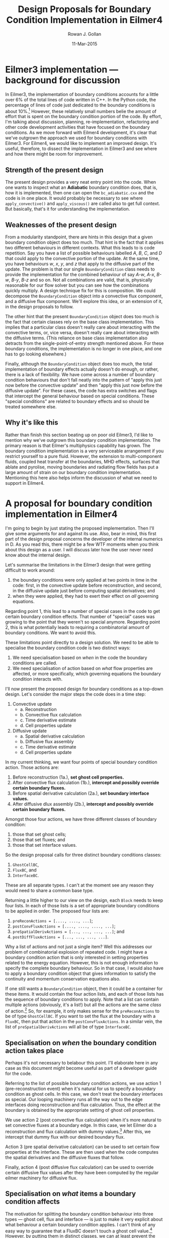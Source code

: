 #+Author: Rowan J. Gollan
#+Date: 11-Mar-2015
#+Title: Design Proposals for Boundary Condition Implementation in Eilmer4

* Eilmer3 implementation --- background for discussion
In Eilmer3, the implementation of boundary conditions accounts
for a little over 6% of the total lines of code written in C++.
In the Python code, the percentage of lines of code just dedicated
to the boundary conditions is about 10%.[fn:1]
However, these relatively small numbers belie the amount
of effort that is spent on the boundary condition portion
of the code.
By effort, I'm talking about discussion, planning,
re-implementation, refactoring and other code development
activities that have focused on the boundary conditions.
As we move forward with Eilmer4 development, it's clear
that we've outgrown the approach we used for boundary
conditions with Eilmer3.
For Eilmer4, we would like to implement an improved design.
It's useful, therefore, to dissect the implementation in
Eilmer3 and see where and how there might be room for improvement.


[fn:1] The portion of code dedicated to boundary conditions
was assumed to be that found in files that matched ~bc_*.cxx~
and ~exch_*~. It might seem odd to include the files related
to data exchange but they are just a boundary condition that's
given some special status. The percentage can be computed
with the following set of command line instructions issued
in the Eilmer3 source area:
   : echo "$(wc -l bc*.cxx exch*.cxx | grep total)" "$(wc -l *.cxx | grep total)" | awk '{print $1/$3*100}'
For the Python code, the code in ~bc_defs.py~ was taken as representative
of the lines of code dedicated to boundary condition implementation.
The Python code exclusively deals with user configuration and not numerical implementation per se. 
   : echo "$(wc -l bc_defs.py)" "$(wc -l *.py | grep total)" "$(wc -l libprep3.py)" | awk '{print $1*100/($3 - $5)}'
Note that the SWIG-generated ~libprep3.py~ file is removed from the accounting.

In our approach to numerically solving the Navier-Stokes
equations, we separate the update of flow physics into
an update for convective processes and an update for
diffusive processes.
Thus, in terms of boundary conditions, we need to apply
the special handling at the boundary at least twice:
once for the convective update, and once for the diffusive update.
Also, what the boundary condition needs to do for the convective update
and then later for the diffusive update is not likely to be
the same for both updates.
This distinction between convective and diffusive updates
is reflected in the code implementation.
In Eilmer3, boundary conditions are implemented as
classes.
The base class is the aptly named ~BoundaryCondition~.
The two workhorse public methods it provides are
~apply_convective()~ and ~apply_viscous()~.
These are called at the appropriate points in the code
before undertaking the convective or diffusive update.

** Strength of the present design
The present design provides a very neat entry point
into the code.
When one wants to inspect what an *Adiabatic* boundary condition
does, that is, how it is implemented, then one can
open the ~bc_adiabatic.cxx~ and the code is in one place.
It would probably be necessary to see where
~apply_convective()~ and ~apply_viscous()~ are called also
to get full context.
But basically, that's it for understanding the implementation.

** Weaknesses of the present design
From a modularity standpoint, there are hints in this design
that a given boundary condition object does too much.
That hint is the fact that it applies two different behaviours
in different contexts.
What this leads to is code repetition.
Say you have a list of possible behaviours labelled
/A/, /B/, /C/, and /D/ that could apply to the convective portion of the
update.
At the same time, you have behaviours /w/, /x/, /y/, and /z/ that
apply to the diffusive part of the update.
The problem is that our single ~BoundaryCondition~ class needs to
provide the implementation for the combined behaviour of
say /A-w/, /A-x/, /B-w/, /B-y/, /B-z/ and so on.
Not all combinations are valid, that is, physically reasonable
for our flow solver but you can see how the combinations
quickly multiply.
A design technique fix for this is composition.
We could decompose the ~BoundaryCondition~ object into
a convective flux component, and a diffusive flux component.
We'll explore this idea, or an extension of it, in the design
proposals to follow.

The other hint that the present ~BoundaryCondition~ object does too
much is the fact that certain classes rely on the base class
implementation.
This implies that a particular class doesn't really care
about interacting with the convective terms, or, vice versa,
doesn't really care about interacting with the diffusive terms.
(This reliance on base class implementation also
detracts from the single-point-of-entry strength mentioned above.
For these boundary conditions, the implementation is no longer in one
place, and one has to go looking elsewhere.)

Finally, although the ~BoundaryCondition~ object does too much,
the total implementation of boundary effects actually doesn't
do enough, or rather, there is a lack of flexibility.
We have come across a number of boundary condition behaviours
that don't fall neatly into the pattern of "apply this just now before the
convective update" and then "apply this just now before the diffusive
update".
For these cases, the code has extra switches and flags that intercept
the general behaviour based on special conditions.
These "special conditions" are related to boundary effects and
so should be treated somewhere else.

** Why it's like this
Rather than finish this section beating up on poor old Eilmer3,
I'd like to mention why we've outgrown this boundary condition
implementation.
The primary reason is that Eilmer's multiphysics capability
has grown.
The boundary condition implementation is a very serviceable
arrangement if you restrict yourself to a pure fluid.
However, the extension to multi-component fluids, coupled
heat transfer at the boundaries, MHD effects,
surfaces that ablate and pyrolise, moving boundaries and radiating
flow fields has put a large amount of strain on our boundary
condition implementation.
Mentioning this here also helps inform the discussion of
what we need to support in Eilmer4.

* A proposal for boundary condition implementation in Eilmer4 
I'm going to begin by just stating the proposed implementation.
Then I'll give some arguments for and against its use.
Also, bear in mind, this first part of the design proposal concerns
the developer of the internal numerics in D.
As you read this, there might be a few WTF moments when you
think about this design as a user.
I will discuss later how the user never need know about the
internal design.

Let's summarise the limitations in the Eilmer3 design that
were getting difficult to work around:
1. the boundary conditions were only applied at two
   points in time in the code: first, in the
   convective update before reconstruction,
   and second, in the diffusive update just
   before computing spatial derivatives; and 
2. when they were applied, they had to exert their
   effect on /all/ governing equations.
Regarding point 1, this lead to a number of special cases
in the code to get certain boundary condition effects.
That number of "special" cases was growing to the
point that they weren't so special anymore.
Regarding point 2, this is what potentially leads
to requiring a combinatorial amount of boundary conditions.
We want to avoid this.

These limitations point directly to a design solution.
We need to be able to specialise the boundary condition
code is two distinct ways:
1. We need specialisation based on /when/ in the code
   the boundary conditions are called.
2. We need specialisation of action based on /what/
   flow properties are affected, or more specifically, which governing
   equations the boundary condition interacts with.

I'll now present the proposed design for boundary conditions
as a top-down design.
Let's consider the major steps the code does in a time step:
1. Convective update
   + a. Reconstruction
   + b. Convective flux calculation
   + c. Time derivative estimate
   + d. Cell properties update
2. Diffusive update
   + a. Spatial derivative calculation
   + b. Diffusive flux assembly
   + c. Time derivative estimate
   + d. Cell properties update
In my current thinking, we want four points of special
boundary condition action.
Those actions are:
1. Before reconstruction (1a.), *set ghost cell properties.*
2. After convective flux calculation (1b.), *intercept and possibly override certain boundary fluxes.*
3. Before spatial derivative calculation (2a.), *set boundary interface values.*
4. After diffusive dlux assembly (2b.), *intercept and possibly override certain boundary fluxes.*

Amongst those four actions, we have three different classes of boundary condition:
1. those that set ghost cells;
2. those that set fluxes; and
3. those that set interface values.
So the design proposal calls for three distinct boundary conditions classes:
1. ~GhostCellBC~,
2. ~FluxBC~, and
3. ~InterfaceBC~.
These are all separate types. I can't at the moment see any reason they
would need to share a common base type.

Returning a little higher to our view on the design, each ~Block~ needs
to keep four lists. In each of those lists is a set of appropriate
boundary conditions to be applied in order.
The proposed four lists are:
1. ~preReconActions = [...., ...., ...]~;
2. ~postConvFluxActions = [...., ...., ...., ...]~;
3. ~preSpatialDerivActions = [..., ..., ..., ...]~; and
4. ~postDiffFluxActions = [..., ..., ..., ...]~.
Why a list of actions and not just a single item?
Well this addresses our problem of combinatorial
explosion of repeated code.
I might have a boundary condition action that is only
interested in setting properties related to the
energy equation.
However, this is not enough information to specify the
complete boundary behaviour.
So in that case, I would also have to apply a boundary condition
object that gives information to satisfy the continuity
and momentum conservation equations also.

If one still wants a ~BoundaryCondition~ object, then it could be a
container for these items.
It would contain the four action lists, and each of those lists
has the sequence of boundary conditions to apply.
Note that a list can contain multiple actions (obviously, it's a list!)
but all the actions are the same /class/ of action.[fn:2]
So, for example, it only makes sense for the ~preReconActions~ to be
of type ~GhostCellBC~.
If you want to set the flux at the boundary with a ~FluxBC~, then put that action
in the ~postConvFluxActions~.
In a similar vein, the list of ~preSpatialDerivActions~ will all be of
type ~InterfaceBC~.

[fn:2] At least, that's my present thinking. I can't think of why you
would need to mix and match the type of action within a list of actions.

** Specialisation on /when/ the boundary condition action takes place
Perhaps it's not necessary to belabour this point.
I'll elaborate here in any case as this document might become useful
as part of a developer guide for the code.

Referring to the list of possible boundary condition actions,
we use action 1 (pre-reconstruction event)
when it's natural for us to specify a boundary condition as ghost cells.
In this case, we don't treat the boundary interfaces as special.
Our looping machinery runs all the way out to the edge interfaces doing reconstruction
and flux calculation. Thus, the effect at the boundary is obtained by the
appropriate setting of ghost cell properties.

We use action 2 (post convective flux calculation) 
when it's more natural to set convective fluxes at
a boundary edge.
In this case, we let Eilmer do a reconstruction and flux calculation
with dummy values.[fn:3]
After this, we intercept that dummy flux with our desired boundary flux.

Action 3 (pre spatial derivative calculation) can be used
to set certain flow properties at the interface.
These are then used when the code computes the spatial derivatives
and the diffusive fluxes that follow.

Finally, action 4 (post diffusive flux calculation) can be
used to override certain diffusive flux values after they have
been computed by the regular eilmer machinery for diffusive flux.

[fn:3] It's probably not worth the effort of
trying to specialise the looping routines when they do /not/
need to go all the way to the edge.
There is little efficiency gain (as we are only talking about edge interfaces)
and only added complexity.
An objection to this approach might be that the dummy values cause issues
for the reconstructor (or more likely the thermo calls in the reconstructor).
My suggestion would be to set the ghost cells with valid dummy values
for all time.
For example, take the initial condition for the nearest interior cell and
keep that state constant in the ghost cells.
The assumption is that the initial condition is valid in a thermodynamic sense.

** Specialisation on /what/ items a boundary condition affects
The motivation for splitting the boundary condition behaviour into
three types --- ghost cell, flux and interface --- is just to make
it very explicit about what behaviour a certain boundary condition 
applies.
I can't think of any easy way to guarantee that a FluxBC doesn't touch
a ghost cell value.[fn:4]
However, by putting them in distinct classes, we can at least
prevent the placement of a ~FluxBC~ where a GhostCellBC is expected.

[fn:4]
Well, we could only pass a list of interfaces to the ~FluxBC~ object.
However, I think that will be overly restrictive and prevent
access to some information that the ~FluxBC~ might reasonably need.


* Discussion of the design proposal: pros and cons
I am biased and do favour this design.
However, I'll try to list the pros and cons as they occur to me.

** Pro: extensibility
I think this design future-proofs us (to an extent) against 
unforeseen new developments.
For example, I'm not sure that the four hook points cover all
of the points we'd like to call a boundary action in the future.
However, I think this design is extensible: we add a new hook point.
(Of course, if that balloons out to many new hook points, then
we would need to rethink how we do that.)

** Pro: flexible
This design leverages the Unix design philosophy of building small
components that do one thing well and interact in predictable ways.
I'm advocating breaking down the boundary condition actions
into very small components that only do one or two
things and only at very specific points in time.
Complex boundary behaviour is then derived by chaining
these small actions together.

** Con: overly complex, difficult to debug
This design approach could become difficult to debug.
The developer will have to look across many pieces of
code to see who could have changed a value. I think this
can be mitigated by good coding. If a boundary condition
object has a well-defined scope, then it limits the place
one needs to look.

Also, it might become difficult for the human to reason about the code.
There's no denying that. Good design is a series of compromises.
However, I think a big part of this objection could be ameliorated
with good developer docs. Perhaps this note would be enough
to give new developers the philosophy behind this design and make
it easier to understand.[fn:5]

Finally, I appeal to Larry Wall's waterbed theory to defend the
percevied complexity in this approach.
The waterbed theory states that certain systems contain a minimum
amount of complexity. Just like a waterbed, when you try to "push
down" the complexity in one part, it "pops up" in another.
What complexities have we traded off here?
We've traded the complexity of combinatorial explosion
and ever-growing special cases with the complexity of
potentially many small objects that when linked
could look like "action at a distance."
So, we need to pick our poison.

[fn:5] In the future, there will be an editor that makes this point
moot. I don't know who is going to build it or when it will be
ready. The sufficiently awesome editor would be able to expand all
our method calls and function calls at the point in the code
where we use them and in proper context. (So this editor would have to
be a half-implemented compiler.) Much like using org mode, I would be able
to hover my cursor over a function, hit SHIFT+tab and have that
function unfold in place.


** Con: series of actions might be put in wrong order or clobber each other
There's no safeguard to prevent a chain of actions from doing something
silly.
That being said, there's no safeguard to prevent me from doing any number
of amazingly silly things in the code.
I think this is a weak objection.
Those who develop CFD code require a highly-developed sense of
attention to detail.
If our developers have that, they'll cope with assembling
the appropriate actions in the correct order.

** Con: Users will be thoroughly confused.
The users never need to be aware of this implementation.
If a user selects ~SupersonicInBC~, this gets translated
for the D code as:
#+BEGIN_EXAMPLE
  preReconActions ~= SupersonicGhostCellsBC(inflow);
  postConvFluxActions.length = 0;
  preSpatialDerivActions.length = 0;
  postDiffFluxActions.length = 0;
#+END_EXAMPLE
The users who write user-defined boundary conditions will need
some awareness of how the boundary conditions work. That's true
of the present implementation too. There's no avoiding that.
I'm thinking of providing the following hooks:

 + ~UserDefinedGhostCellBC~
 + ~UserDefinedConvFluxBC~
 + ~UserDefinedInterfaceValBC~
 + ~UserDefinedDiffFluxBC~

Documentation will be required to explain what expectations
are associated with each of those boundary condition types.

* Closing thoughts
I've actually listed more cons than pros. However, I do believe
the pros outweight the cons in this case.
I won't justify my position further as it's an individual conclusion
one must come to examining the arguments for and against.

** Simplification
I haven't had the time to think about how this design might
be simplified.
I think this design proposal has merit but perhaps there's
away of achieving the same objectives but through some
simplification.











